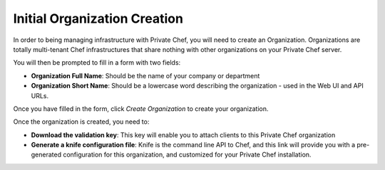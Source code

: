 =============================
Initial Organization Creation
=============================

In order to being managing infrastructure with Private Chef, you will need to
create an Organization. Organizations are totally multi-tenant Chef
infrastructures that share nothing with other organizations on your Private
Chef server.

.. image:: ../images/click_to_create_org.png

You will then be prompted to fill in a form with two fields:

- **Organization Full Name**: Should be the name of your company or department
- **Organization Short Name**: Should be a lowercase word describing the organization - used in the Web UI and API URLs.

Once you have filled in the form, click *Create Organization* to create your organization.

.. image:: ../images/create_org_button.png

Once the organization is created, you need to:

- **Download the validation key**: This key will enable you to attach clients to this Private Chef organization
- **Generate a knife configuration file**: Knife is the command line API to Chef, and this link will provide you with a pre-generated configuration for this organization, and customized for your Private Chef installation.

.. image:: ../images/download_key_and_knife.png

